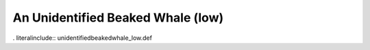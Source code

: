 .. _unidentifiedbeakedwhale_low:

An Unidentified Beaked Whale (low)
----------------------------------

. literalinclude:: unidentifiedbeakedwhale_low.def
